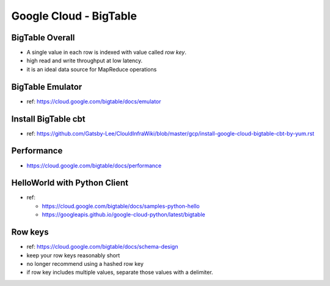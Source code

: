 Google Cloud - BigTable
=======================

BigTable Overall
----------------
* A single value in each row is indexed with value called `row key`.
* high read and write throughput at low latency.
* it is an ideal data source for MapReduce operations

BigTable Emulator
-----------------
* ref: https://cloud.google.com/bigtable/docs/emulator

Install BigTable cbt
--------------------
* ref: https://github.com/Gatsby-Lee/ClouldInfraWiki/blob/master/gcp/install-google-cloud-bigtable-cbt-by-yum.rst

Performance
-----------
* https://cloud.google.com/bigtable/docs/performance

HelloWorld with Python Client
-----------------------------
* ref:

  * https://cloud.google.com/bigtable/docs/samples-python-hello
  * https://googleapis.github.io/google-cloud-python/latest/bigtable



Row keys
--------
* ref: https://cloud.google.com/bigtable/docs/schema-design
* keep your row keys reasonably short
* no longer recommend using a hashed row key
* if row key includes multiple values, separate those values with a delimiter.
